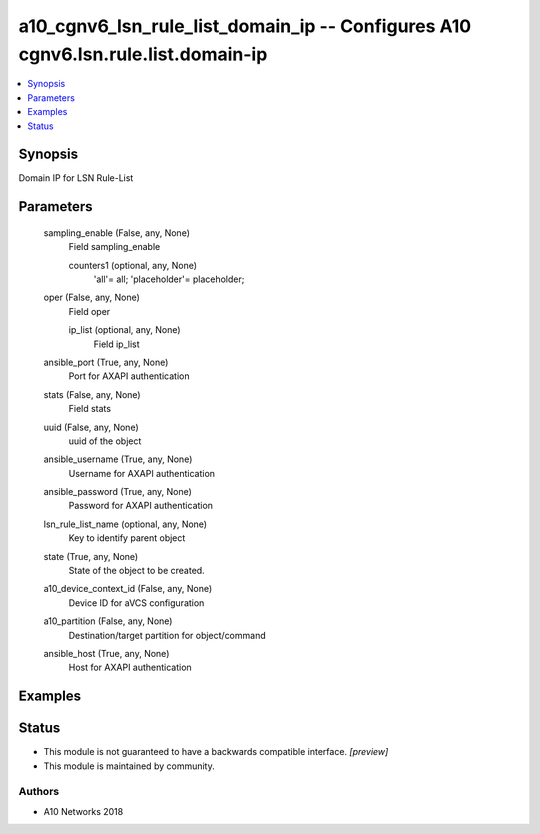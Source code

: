 .. _a10_cgnv6_lsn_rule_list_domain_ip_module:


a10_cgnv6_lsn_rule_list_domain_ip -- Configures A10 cgnv6.lsn.rule.list.domain-ip
=================================================================================

.. contents::
   :local:
   :depth: 1


Synopsis
--------

Domain IP for LSN Rule-List






Parameters
----------

  sampling_enable (False, any, None)
    Field sampling_enable


    counters1 (optional, any, None)
      'all'= all; 'placeholder'= placeholder;



  oper (False, any, None)
    Field oper


    ip_list (optional, any, None)
      Field ip_list



  ansible_port (True, any, None)
    Port for AXAPI authentication


  stats (False, any, None)
    Field stats


  uuid (False, any, None)
    uuid of the object


  ansible_username (True, any, None)
    Username for AXAPI authentication


  ansible_password (True, any, None)
    Password for AXAPI authentication


  lsn_rule_list_name (optional, any, None)
    Key to identify parent object


  state (True, any, None)
    State of the object to be created.


  a10_device_context_id (False, any, None)
    Device ID for aVCS configuration


  a10_partition (False, any, None)
    Destination/target partition for object/command


  ansible_host (True, any, None)
    Host for AXAPI authentication









Examples
--------

.. code-block:: yaml+jinja

    





Status
------




- This module is not guaranteed to have a backwards compatible interface. *[preview]*


- This module is maintained by community.



Authors
~~~~~~~

- A10 Networks 2018

